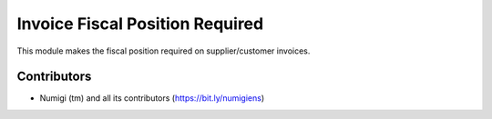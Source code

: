 Invoice Fiscal Position Required
================================
This module makes the fiscal position required on supplier/customer invoices.

Contributors
------------
* Numigi (tm) and all its contributors (https://bit.ly/numigiens)
